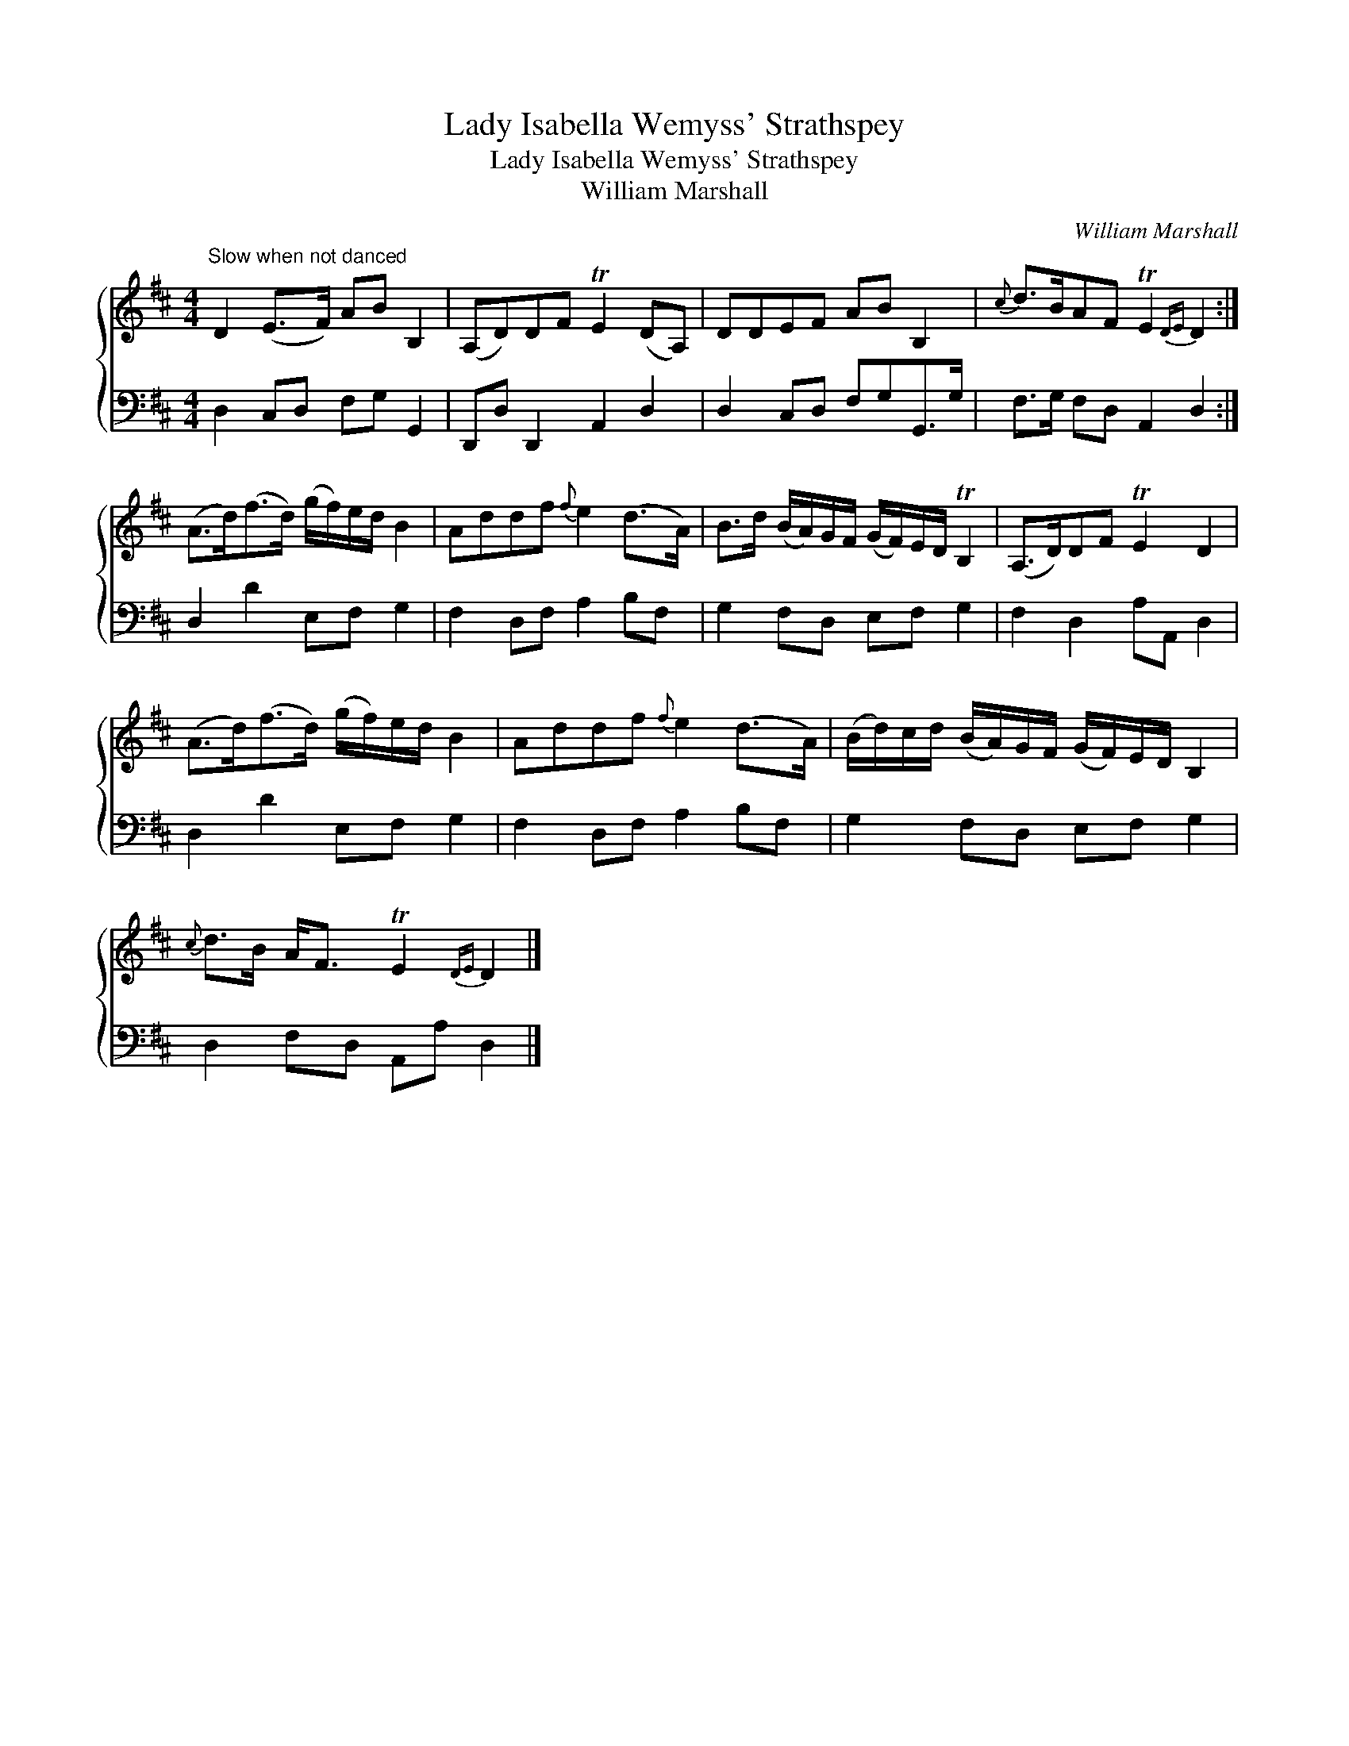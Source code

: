 X:1
T:Lady Isabella Wemyss' Strathspey
T:Lady Isabella Wemyss' Strathspey
T:William Marshall
C:William Marshall
%%score { 1 2 }
L:1/8
M:4/4
K:D
V:1 treble 
V:2 bass 
V:1
"^Slow when not danced" D2 (E>F) AB B,2 | (A,D)DF TE2 (DA,) | DDEF AB B,2 |{c} d>BAF TE2{DE} D2 :| %4
 (A>d)(f>d) (g/f/)e/d/ B2 | Addf{f} e2 (d>A) | B>d (B/A/)G/F/ (G/F/)E/D/ TB,2 | (A,>D)DF TE2 D2 | %8
 (A>d)(f>d) (g/f/)e/d/ B2 | Addf{f} e2 (d>A) | (B/d/)c/d/ (B/A/)G/F/ (G/F/)E/D/ B,2 | %11
{c} d>B A<F TE2{DE} D2 |] %12
V:2
 D,2 C,D, F,G, G,,2 | D,,D, D,,2 A,,2 D,2 | D,2 C,D, F,G,G,,>G, | F,>G, F,D, A,,2 D,2 :| %4
 D,2 D2 E,F, G,2 | F,2 D,F, A,2 B,F, | G,2 F,D, E,F, G,2 | F,2 D,2 A,A,, D,2 | D,2 D2 E,F, G,2 | %9
 F,2 D,F, A,2 B,F, | G,2 F,D, E,F, G,2 | D,2 F,D, A,,A, D,2 |] %12

